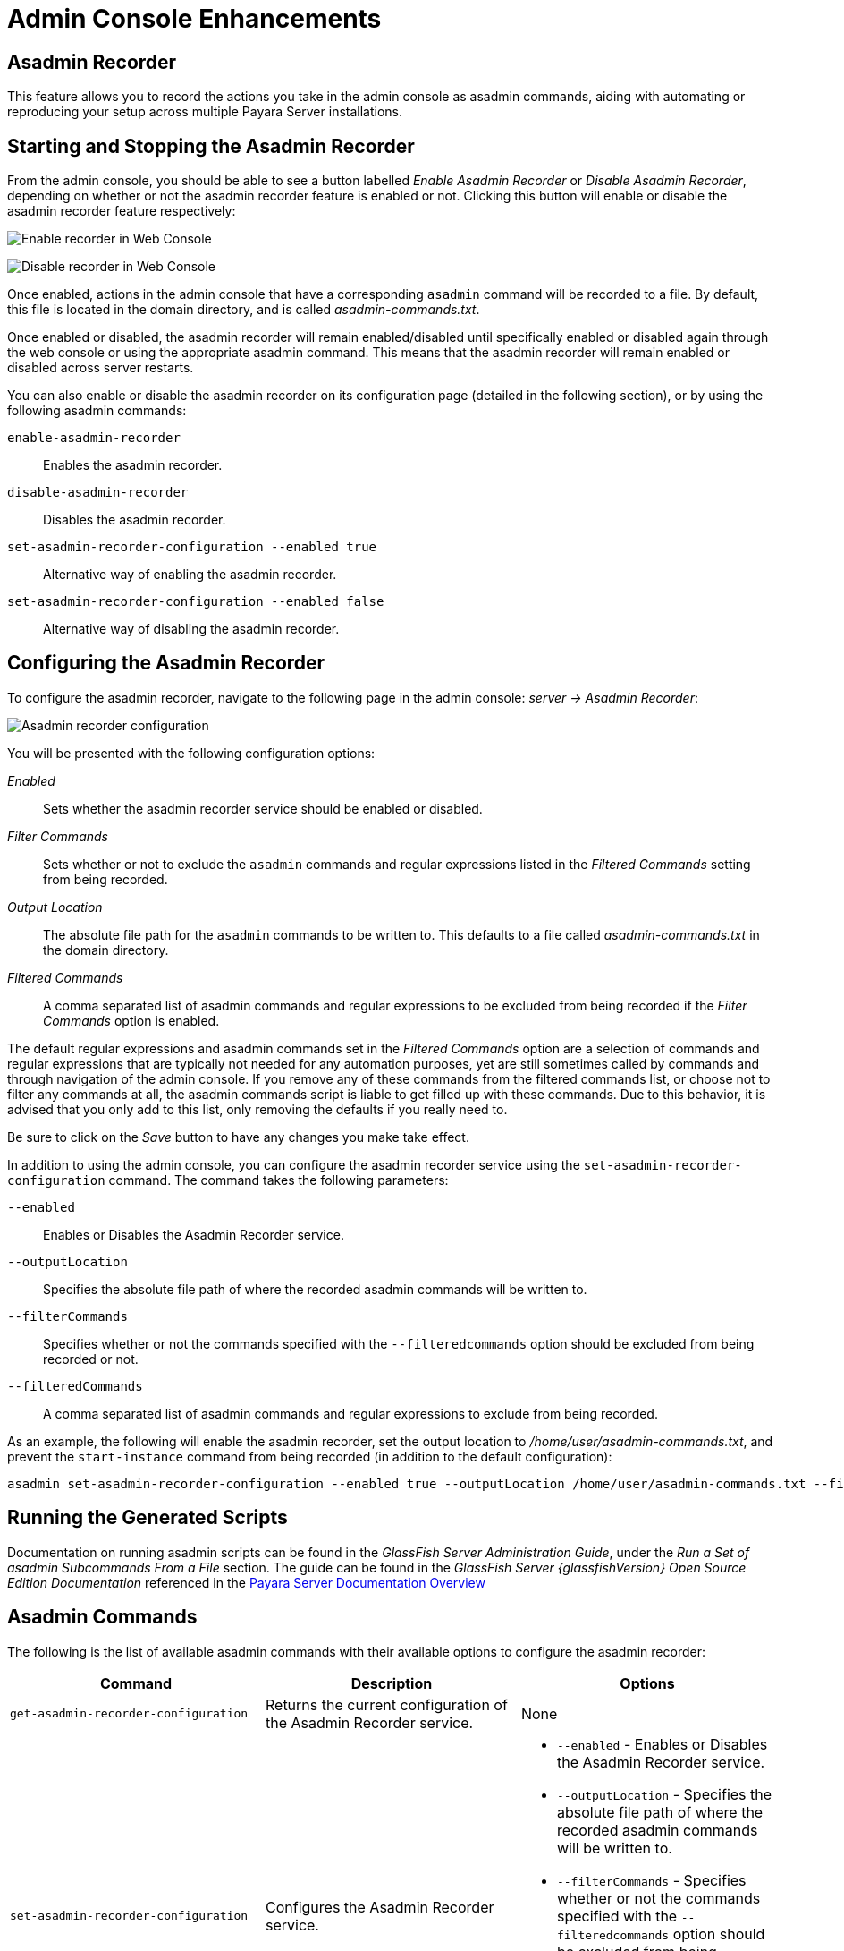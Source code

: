 [[admin-console-enhancements]]
= Admin Console Enhancements

[[asadmin-recorder]]
== Asadmin Recorder

This feature allows you to record the actions you take in the admin console as asadmin commands, aiding with automating or reproducing your setup across multiple Payara Server installations.

[[starting-and-stopping-the-asadmin-recorder]]
== Starting and Stopping the Asadmin Recorder

From the admin console, you should be able to see a button labelled _Enable Asadmin Recorder_ or _Disable Asadmin Recorder_, depending on whether or not the asadmin recorder feature is enabled or not. Clicking this button will enable or disable the asadmin recorder feature respectively:

image:recorder/enable-recorder.png[Enable recorder in Web Console]

image:recorder/disable-recorder.png[Disable recorder in Web Console]

Once enabled, actions in the admin console that have a corresponding `asadmin` command will be recorded to a file. By default, this file is located in the domain directory, and is called _asadmin-commands.txt_.

Once enabled or disabled, the asadmin recorder will remain enabled/disabled until specifically enabled or disabled again through the web console or using the appropriate asadmin command. This means that the asadmin recorder will remain enabled or disabled across server restarts.

You can also enable or disable the asadmin recorder on its configuration page (detailed in the following section), or by using the following asadmin commands:

`enable-asadmin-recorder`:: Enables the asadmin recorder.
`disable-asadmin-recorder`:: Disables the asadmin recorder.
`set-asadmin-recorder-configuration --enabled true`:: Alternative way of enabling the asadmin recorder.
`set-asadmin-recorder-configuration --enabled false`:: Alternative way of disabling the asadmin recorder.

[[configuring-the-asadmin-recorder]]
== Configuring the Asadmin Recorder

To configure the asadmin recorder, navigate to the following page in the admin console: _server -> Asadmin Recorder_:

image:recorder/recorder-config.png[Asadmin recorder configuration]

You will be presented with the following configuration options:

_Enabled_:: Sets whether the asadmin recorder service should be enabled or disabled.
_Filter Commands_:: Sets whether or not to exclude the `asadmin` commands and regular expressions listed in the _Filtered Commands_ setting from being recorded.
_Output Location_:: The absolute file path for the `asadmin` commands to be written to. This defaults to a file called _asadmin-commands.txt_ in the domain directory.
_Filtered Commands_:: A comma separated list of asadmin commands and regular expressions to be excluded from being recorded if the _Filter Commands_ option is enabled.

The default regular expressions and asadmin commands set in the _Filtered Commands_ option are a selection of commands and regular expressions that are typically not needed for any automation purposes, yet are still sometimes called by commands and through navigation of the admin console. If you remove any of these commands from the filtered commands list, or choose not to filter any commands at all, the asadmin commands script is liable to get filled up with these commands. Due to this behavior, it is advised that you only add to this list, only removing the defaults if you really need to.

Be sure to click on the _Save_ button to have any changes you make take effect.

In addition to using the admin console, you can configure the asadmin recorder service using the `set-asadmin-recorder-configuration` command. The command takes the following parameters:

`--enabled`:: Enables or Disables the Asadmin Recorder service.
`--outputLocation`:: Specifies the absolute file path of where the recorded asadmin commands will be written to.
`--filterCommands`:: Specifies whether or not the commands specified with the `--filteredcommands` option should be excluded from being recorded or not.
`--filteredCommands`:: A comma separated list of asadmin commands and regular expressions to exclude from being recorded.

As an example, the following will enable the asadmin recorder, set the output location to _/home/user/asadmin-commands.txt_, and prevent the `start-instance` command from being recorded (in addition to the default configuration):

[source, shell]
----
asadmin set-asadmin-recorder-configuration --enabled true --outputLocation /home/user/asadmin-commands.txt --filterCommands true --filteredCommands "version,_(.*),list(.*),get(.*),uptime,enable-asadmin-recorder,disable-asadmin-recorder,set-asadmin-recorder-configuration,asadmin-recorder-enabled,start-instance"
----

[[running-the-generated-scripts]]
== Running the Generated Scripts

Documentation on running asadmin scripts can be found in the _GlassFish Server Administration Guide_, under the _Run a Set of  asadmin Subcommands From a File_ section. The guide can be found in  the _GlassFish Server {glassfishVersion} Open Source Edition Documentation_ referenced in the xref:/Technical Documentation/Payara Server Documentation/Overview.adoc[Payara Server Documentation Overview]

[[asadmin-commands]]
== Asadmin Commands
The following is the list of available asadmin commands with their available options to configure the asadmin recorder:

[cols=",,a",options="header",]
|=======================================================================
|Command |Description |Options
|`get-asadmin-recorder-configuration` |Returns the current configuration of the Asadmin Recorder service.
|None
|`set-asadmin-recorder-configuration` |Configures the Asadmin Recorder service. |
* `--enabled` - Enables or Disables the Asadmin Recorder service.
* `--outputLocation` - Specifies the absolute file path of where the recorded asadmin commands will be written to.
* `--filterCommands` - Specifies whether or not the commands specified with the `--filteredcommands` option should be excluded from being recorded or not.
* `--filteredCommands` - A comma separated list of asadmin commands and regular expressions to exclude from being recorded.
|`enable-asadmin-recorder` |Enables the Asadmin Recorder service with its current configuration settings.
|None
|`disable-asadmin-recorder` |Disables the Asadmin Recorder service.
|None
|`asadmin-recorder-enabled` |Returns whether or not the Asadmin Recorder service is enabled.
|None
|=======================================================================

[[admin-console-auditing-service]]
== Admin Console Auditing Service

This feature allows users to log all actions and operations executed via the admin console for auditing purposes.

[[configuring-the-auditing-service]]
== Configuring the Auditing Service

All operations executed by users with access to the admin console will be translated to events that correspond to the specific admin user that executed the operation and the `asadmin` command (and its parameters) that is equivalent to the operation being executed in the admin console. For example if the default `admin` user modifies the monitoring level of the _Web Services Container_, the following event will be generated:

----
AUDIT - admin issued command set with parameters
{
    DEFAULT: [configs.config.server-config.monitoring-service.module-monitoring-levels.web-services-container=HIGH]
}
----

The auditing service will relay these events to the xref:/Technical Documentation/Payara Server Documentation/Logging and Monitoring/Notification Service/Overview.adoc[Notification Service]. In this manner, administrators can be alerted of suspicious activity as soon as possible.

This service can be configured from the admin console and from the command line.

[[from-the-admin-console]]
=== From the Admin Console

The auditing service configuration can be found in the web console under `Configurations` -> `<configuration-name>` -> `Security` -> `Admin Audit`:

image:admin-console/admin-audit-menu.png[Admin Audit Service in Web Console]

Once enabled, actions in the admin console that have a corresponding `asadmin` command will be sent to the xref:/Technical Documentation/Payara Server Documentation/Logging and Monitoring/Notification Service/Overview.adoc[Notification service].

Check the *Enabled* option (and the *Dynamic* option too if you don't want to
restart the domain) to switch the auditing service on.

The *Audit Level* options sets the level of operations that will be logged:

**MODIFIERS**:: (Default setting) All operations that modify the configuration of the server in some capacity.
**ACCESSORS**:: All operations query the configuration of the server in some capacity.
**INTERNAL**:: All existing operations, including internal operations of the server.

Aside from this configuration setting, you can also define which notifiers will be used to relay the admin console audit events by moving them to the **Selected Notifiers** box.

image:request-tracing/select-notifiers.png[Activate Notifiers in the Admin Console]

IMPORTANT: Keep in mind that for audit events to be relayed to the
selected notifiers, both the Notification Service and each selected notifier must be enabled and configured beforehand.

TIP: You don't need to manually add each notifier on this screen. When enabling
a notifier on its configuration screen, the server will **automatically** add it to the list of selected notifiers for the Admin audit service. This same result occurs when enabling the notifier using the appropriate _asadmin_ command.

[[from-the-commandline]]
=== From the Command Line

The following is the list of available asadmin commands with their available
options to configure the auditing service:

[[set-admin-audit-configuration]]
==== `set-admin-audit-configuration`

*Usage*::
`asadmin> set-admin-audit-configuration`

*Aim*::
This command can be used to set the configuration settings of the service.

[[command-options]]
===== Command Options

[cols=",,a,,",options="header",]
|=======================================================================
|Option      |Type    |Description                     |Default |Mandatory
|`--enabled` |Boolean |Enables or disables the service |false   |No
|`--dynamic` |Boolean |Whether to apply changes immediately of after a domain restart. |false |No
|`--auditLevel` |String | Sets the auditing level. One of:

* MODIFIERS
* ACCESSORS
* INTERNAL
| MODIFIERS | No
|=======================================================================

[[example]]
===== Example

[source, shell]
----
asadmin> set-admin-audit-configuration --enabled=true --dynamic=true --auditLevel=ACCESSORS

Command set-admin-audit-configuration executed successfully.
----


[[set-admin-audit-service-notifier-configuration]]
==== `set-admin-audit-service-notifier-configuration`

*Usage*::

----
asadmin> set-admin-audit-service-notifier-configuration
 --notifier=<string>
 --enabled=true|false
 --dynamic=true|false
 --noisy=true|false
----

*Aim*::
This command can be used to enable or disable a specific notifier and the verbosity of the events being relayed.

[[command-options-1]]
===== Command Options

[cols=",,a,,",options="header",]
|===
|Option
|Type
|Description
|Default
|Mandatory

| `--notifier`
| String
| The notifier to configure. One of (case-insensitive):

* `LOG`
* `HIPCHAT`
* `SLACK`
* `JMS`
* `EMAIL`
* `XMPP`
* `SNMP`
* `EVENTBUS`
* `NEWRELIC`
* `DATADOG`
* `CDIEVENTBUS`

| -
| yes

|`--enable`
|Boolean
|Enables or disables the notifier
|false
|Yes

|`--noisy`
|Boolean
|Enables or disables *noisy mode*. A noisy notifier includes verbose information in the notifiers output.
|-
|No

|`--dynamic`
|Boolean
|Whether to apply the changes immediately or after server restart
|false
|No

| `--target`
|String
|The instance or cluster that will be configured
|server
|no

|===

[[example-1]]
===== Examples

To configure the auditing service to relay events to the log notifier without having to restart the domain run the following command:

[source, shell]
----
asadmin> set-admin-audit-service-notifier-configuration --notifier=log --enabled=true --dynamic=true --noisy=false
log.enabled was false set to true
log.noisy was true set to false

Command set-admin-audit-service-notifier-configuration executed successfully.
----

[[get-admin-audit-configuration]]
==== `get-admin-audit-configuration`

*Usage*::
`asadmin> get-admin-audit-configuration`

*Aim*::
This command can be used to list the configuration settings of the auditing service.

[[command-options-2]]
===== Command Options

There are no available options for this command.

[[example-2]]
===== Example

Running the following command will yield the current configuration of the auditing service:

[source, shell]
----
asadmin> get-admin-audit-configuration

Enabled  Audit Level
false    MODIFIERS
Name     Notifier Enabled
LOG      false

Command get-admin-audit-configuration executed successfully.
----

NOTE: The first row corresponds to the service configuration, second row onwards will detail any notifiers being configured..

[[admin-console-environment-warning]]
== Admin Console Environment Warning

When working with multiple shared environments, it is common for restrictions to be in place on what modifications can be allowed for a given domain. For example, the test environment cannot deviate significantly from the target production environment without potentially invalidating the test.

One way to ensure no accidental changes are made would be to revoke access to the admin console, but this has the downside of preventing engineers from seeing the current settings in the event that a bug is found.

As an alternative, Payara Server ships with a configurable warning bar to ensure any user will see a warning message in while viewing the console:

image:admin-console/environment-warning.png[alt="Payara Server 172 Environment Warning screenshot"]

The warning can be configured in the admin console as seen in the screenshot above. There is a new "_Environment Warning_" tab in the "_Domain_" section which allows you to configure the text and colours of the warning message.

[[configuring-the-environment-warning-via-asadmin]]
== Configuring the Environment Warning via Asadmin

There are corresponding asadmin commands to get and set the configuration

[[set-environment-warning-configuration]]
=== `set-environment-warning-configuration`

*Usage:* `asadmin> set-environment-warning-configuration --enabled=true --message="Caution, this is on production" --textcolour="#00ff00" --backgroundcolour="#ff00ff"`

*Aim:* Sets the environment warning properties and can enable/disable the warning

[[get-environment-warning-configuration]]
=== `get-environment-warning-configuration`

*Usage:* `asadmin> get-environment-warning-configuration`

*Aim:* Gets the current environment warning configuration

*Example:*::
[source]
----
Enabled  Message                         Background Colour  Text Colour
true     Caution, this is on production  #ff00ff            #00ff00
Command get-environment-warning-configuration executed successfully.
----

[[command-options]]
=== Command Options

[cols="4,2,5,1,1",options="header"]
|====
|Option
|Type
|Description
|Default
|Mandatory

|`enabled`
|boolean
|If it is set to true, the top warning banner is shown, otherwise it is not.
|-
|Yes

|`message`
|String
|Text message for the top warning banner.
|-
|Yes

|`backgroundcolour`
|Hex colour code
|Background colour for the top warning banner. It must be a hex value, like `#ffffff`.
|-
|Yes

|`textcolour`
|Hex colour code
|Text colour for the top warning banner. It must be a hex value, like `#ffffff`.
|-
|Yes

|====
